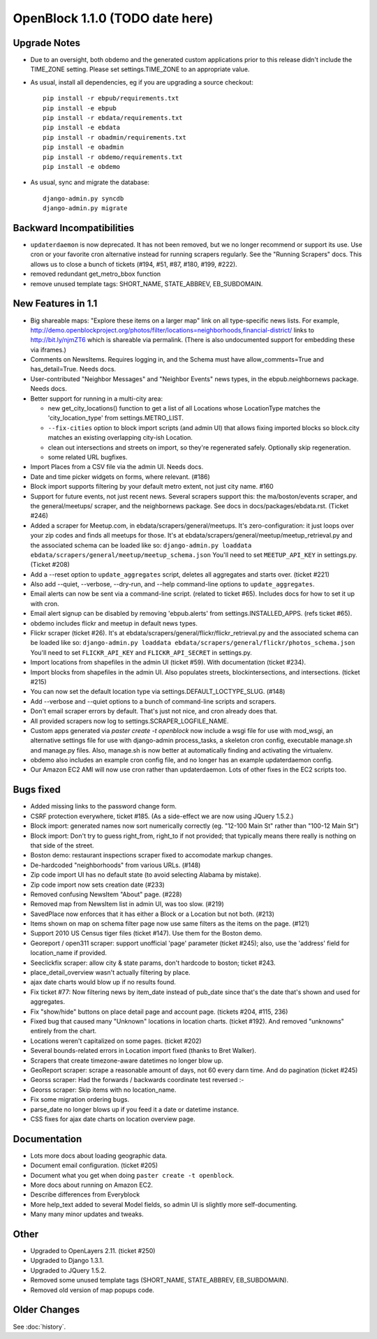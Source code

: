 OpenBlock 1.1.0 (TODO date here)
====================================

Upgrade Notes
-------------

* Due to an oversight, both obdemo and the generated custom
  applications prior to this release didn't include the TIME_ZONE setting.
  Please set settings.TIME_ZONE to an appropriate value.

* As usual, install all dependencies, eg if you are upgrading a source checkout::

   pip install -r ebpub/requirements.txt
   pip install -e ebpub
   pip install -r ebdata/requirements.txt
   pip install -e ebdata
   pip install -r obadmin/requirements.txt
   pip install -e obadmin
   pip install -r obdemo/requirements.txt
   pip install -e obdemo

* As usual, sync and migrate the database::

   django-admin.py syncdb
   django-admin.py migrate

Backward Incompatibilities
--------------------------

* ``updaterdaemon`` is now deprecated. It has not been removed,
  but we no longer recommend or support its use. Use cron or your favorite cron
  alternative instead for running scrapers regularly. See the
  "Running Scrapers" docs.  This allows us to close a bunch of tickets
  (#194, #51, #87, #180, #199, #222).

* removed redundant get_metro_bbox function

* remove unused template tags: SHORT_NAME, STATE_ABBREV, EB_SUBDOMAIN.

New Features in 1.1
-------------------

* Big shareable maps:
  "Explore these items on a larger map" link on all type-specific news lists.
  For example, http://demo.openblockproject.org/photos/filter/locations=neighborhoods,financial-district/
  links to http://bit.ly/njmZT6 which is shareable via permalink.
  (There is also undocumented support for embedding these via iframes.)

* Comments on NewsItems. Requires logging in,
  and the Schema must have allow_comments=True and has_detail=True.
  Needs docs.

* User-contributed "Neighbor Messages" and "Neighbor Events" news
  types, in the ebpub.neighbornews package.
  Needs docs.

* Better support for running in a multi-city area:

  - new get_city_locations() function to get a list of all Locations
    whose LocationType matches the 'city_location_type' from
    settings.METRO_LIST.

  - ``--fix-cities`` option to block import scripts (and admin UI)
    that allows fixing imported blocks so block.city matches an
    existing overlapping city-ish Location.

  - clean out intersections and streets on import, so they're
    regenerated safely.  Optionally skip regeneration.

  - some related URL bugfixes.

* Import Places from a CSV file via the admin UI.
  Needs docs.

* Date and time picker widgets on forms, where relevant. (#186)

* Block import supports filtering by your default metro extent, not
  just city name.  #160

* Support for future events, not just recent news.
  Several scrapers support this: the ma/boston/events scraper,
  and the general/meetups/ scraper, and the neighbornews package.
  See docs in docs/packages/ebdata.rst.
  (Ticket #246)

* Added a scraper for Meetup.com, in ebdata/scrapers/general/meetups.
  It's zero-configuration: it just loops over your zip codes and
  finds all meetups for those.
  It's at ebdata/scrapers/general/meetup/meetup_retrieval.py
  and the associated schema can be loaded like so:
  ``django-admin.py loaddata ebdata/scrapers/general/meetup/meetup_schema.json``
  You'll need to set ``MEETUP_API_KEY`` in settings.py.
  (Ticket #208)

* Add a --reset option to ``update_aggregates`` script, deletes all
  aggregates and starts over. (ticket #221)

* Also add --quiet, --verbose, --dry-run, and --help command-line options to
  ``update_aggregates``.

* Email alerts can now be sent via a command-line script. (related to
  ticket #65). Includes docs for how to set it up with cron.

* Email alert signup can be disabled by removing 'ebpub.alerts' from
  settings.INSTALLED_APPS. (refs ticket #65).

* obdemo includes flickr and meetup in default news types.

* Flickr scraper (ticket #26).
  It's at ebdata/scrapers/general/flickr/flickr_retrieval.py
  and the associated schema can be loaded like so:
  ``django-admin.py loaddata ebdata/scrapers/general/flickr/photos_schema.json``
  You'll need to set ``FLICKR_API_KEY`` and ``FLICKR_API_SECRET`` in
  settings.py.

* Import locations from shapefiles in the admin UI (ticket #59).
  With documentation (ticket #234).

* Import blocks from shapefiles in the admin UI.
  Also populates streets, blockintersections, and intersections.
  (ticket #215)

* You can now set the default location type via
  settings.DEFAULT_LOCTYPE_SLUG.  (#148)

* Add --verbose and --quiet options to a bunch of command-line scripts
  and scrapers.

* Don't email scraper errors by default. That's just not nice, and
  cron already does that.

* All provided scrapers now log to settings.SCRAPER_LOGFILE_NAME.

* Custom apps generated via `paster create -t openblock` now include a
  wsgi file for use with mod_wsgi, an alternative settings file for
  use with django-admin process_tasks, a skeleton cron config,
  executable manage.sh and manage.py files. Also, manage.sh is now
  better at automatically finding and activating the virtualenv.

* obdemo also includes an example cron config file, and no longer has
  an example updaterdaemon config.

* Our Amazon EC2 AMI will now use cron rather than updaterdaemon.
  Lots of other fixes in the EC2 scripts too.

Bugs fixed
----------

* Added missing links to the password change form.

* CSRF protection everywhere, ticket #185.
  (As a side-effect we are now using JQuery 1.5.2.)

* Block import: generated names now sort numerically correctly
  (eg. "12-100 Main St" rather than "100-12 Main St")

* Block import: Don't try to guess right_from, right_to if not
  provided; that typically means there really is nothing on that
  side of the street.

* Boston demo: restaurant inspections scraper fixed to accomodate
  markup changes.

* De-hardcoded "neighborhoods" from various URLs. (#148)

* Zip code import UI has no default state (to avoid selecting Alabama
  by mistake).

* Zip code import now sets creation date (#233)

* Removed confusing NewsItem "About" page. (#228)

* Removed map from NewsItem list in admin UI, was too slow. (#219)

* SavedPlace now enforces that it has either a Block or a Location but
  not both. (#213)

* Items shown on map on schema filter page now use same filters as the
  items on the page. (#121)

* Support 2010 US Census tiger files (ticket #147). Use them for the
  Boston demo.

* Georeport / open311 scraper: support unofficial 'page' parameter
  (ticket #245); also, use the 'address' field for location_name if
  provided.

* Seeclickfix scraper: allow city & state params, don't hardcode to
  boston; ticket #243.

* place_detail_overview wasn't actually filtering by place.

* ajax date charts would blow up if no results found.

* Fix ticket #77: Now filtering news by item_date instead of pub_date
  since that's the date that's shown and used for aggregates.

* Fix "show/hide" buttons on place detail page and account
  page. (tickets #204, #115, 236)

* Fixed bug that caused many "Unknown" locations in location charts.
  (ticket #192). And removed "unknowns" entirely from the chart.

* Locations weren't capitalized on some pages. (ticket #202)

* Several bounds-related errors in Location import fixed (thanks to
  Bret Walker).

* Scrapers that create timezone-aware datetimes no longer blow up.

* GeoReport scraper: scrape a reasonable amount of days, not 60 every
  darn time. And do pagination (ticket #245)

* Georss scraper: Had the forwards / backwards coordinate test
  reversed :-\

* Georss scraper: Skip items with no location_name.

* Fix some migration ordering bugs.

* parse_date no longer blows up if you feed it a date or datetime instance.

* CSS fixes for ajax date charts on location overview page.

Documentation
-------------

* Lots more docs about loading geographic data.

* Document email configuration. (ticket #205)

* Document what you get when doing ``paster create -t openblock``.

* More docs about running on Amazon EC2.

* Describe differences from Everyblock

* More help_text added to several Model fields, so admin UI is
  slightly more self-documenting.

* Many many minor updates and tweaks.

Other
-----

* Upgraded to OpenLayers 2.11.  (ticket #250)

* Upgraded to Django 1.3.1.

* Upgraded to JQuery 1.5.2.

* Removed some unused template tags (SHORT_NAME, STATE_ABBREV, EB_SUBDOMAIN).

* Removed old version of map popups code.


Older Changes
-------------

See :doc:`history`.
